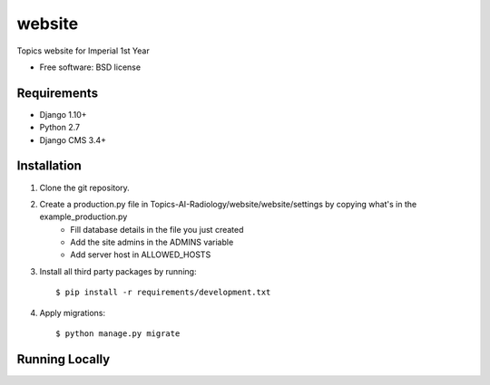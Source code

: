 ===============================
website
===============================

.. image:: https://badge.fury.io/py/Topics-AI-Radiology.png
    :target: http://badge.fury.io/py/Topics-AI-Radiology

.. image:: https://pypip.in/d/Topics-AI-Radiology/badge.png
    :target: https://crate.io/packages/Topics-AI-Radiology?version=latest


Topics website for Imperial 1st Year

* Free software: BSD license

Requirements
------------

* Django 1.10+
* Python 2.7
* Django CMS 3.4+

Installation
----------------------------

#. Clone the git repository.
#. Create a production.py file in Topics-AI-Radiology/website/website/settings by copying what's in the example_production.py
    * Fill database details in the file you just created
    * Add the site admins in the ADMINS variable
    * Add server host in ALLOWED_HOSTS

#. Install all third party packages by running::

    $ pip install -r requirements/development.txt

#. Apply migrations::

    $ python manage.py migrate

Running Locally
----------------------------

